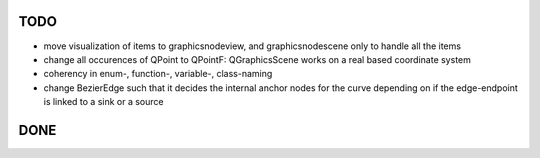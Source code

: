 TODO
====

* move visualization of items to graphicsnodeview, and graphicsnodescene only to
  handle all the items
* change all occurences of QPoint to QPointF: QGraphicsScene works on a real
  based coordinate system
* coherency in enum-, function-, variable-, class-naming
* change BezierEdge such that it decides the internal anchor nodes for the curve
  depending on if the edge-endpoint is linked to a sink or a source


DONE
====
